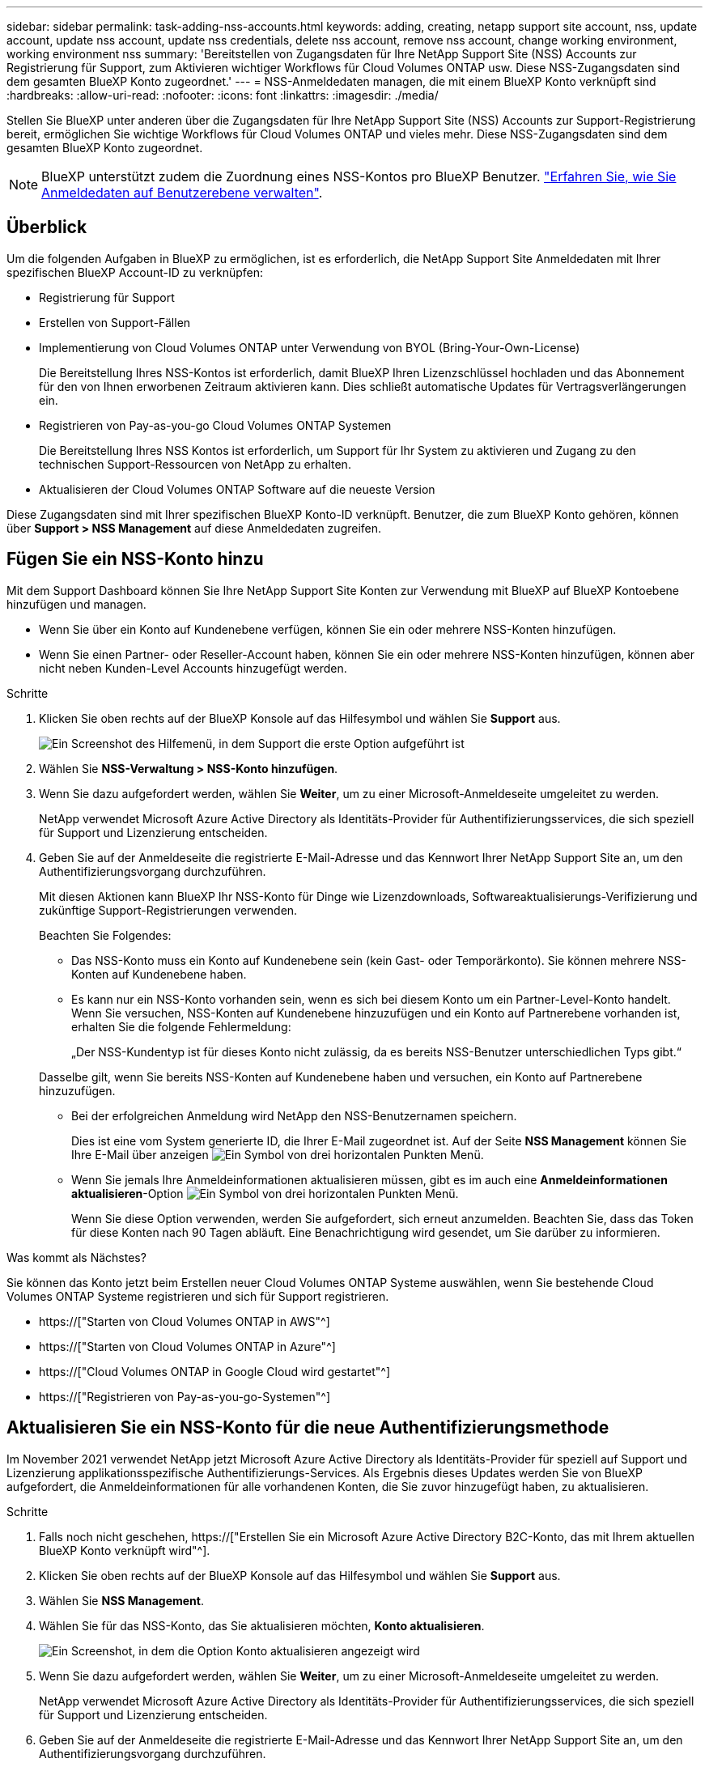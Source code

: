 ---
sidebar: sidebar 
permalink: task-adding-nss-accounts.html 
keywords: adding, creating, netapp support site account, nss, update account, update nss account, update nss credentials, delete nss account, remove nss account, change working environment, working environment nss 
summary: 'Bereitstellen von Zugangsdaten für Ihre NetApp Support Site (NSS) Accounts zur Registrierung für Support, zum Aktivieren wichtiger Workflows für Cloud Volumes ONTAP usw. Diese NSS-Zugangsdaten sind dem gesamten BlueXP Konto zugeordnet.' 
---
= NSS-Anmeldedaten managen, die mit einem BlueXP Konto verknüpft sind
:hardbreaks:
:allow-uri-read: 
:nofooter: 
:icons: font
:linkattrs: 
:imagesdir: ./media/


[role="lead"]
Stellen Sie BlueXP unter anderen über die Zugangsdaten für Ihre NetApp Support Site (NSS) Accounts zur Support-Registrierung bereit, ermöglichen Sie wichtige Workflows für Cloud Volumes ONTAP und vieles mehr. Diese NSS-Zugangsdaten sind dem gesamten BlueXP Konto zugeordnet.


NOTE: BlueXP unterstützt zudem die Zuordnung eines NSS-Kontos pro BlueXP Benutzer. link:task-manage-user-credentials.html["Erfahren Sie, wie Sie Anmeldedaten auf Benutzerebene verwalten"].



== Überblick

Um die folgenden Aufgaben in BlueXP zu ermöglichen, ist es erforderlich, die NetApp Support Site Anmeldedaten mit Ihrer spezifischen BlueXP Account-ID zu verknüpfen:

* Registrierung für Support
* Erstellen von Support-Fällen
* Implementierung von Cloud Volumes ONTAP unter Verwendung von BYOL (Bring-Your-Own-License)
+
Die Bereitstellung Ihres NSS-Kontos ist erforderlich, damit BlueXP Ihren Lizenzschlüssel hochladen und das Abonnement für den von Ihnen erworbenen Zeitraum aktivieren kann. Dies schließt automatische Updates für Vertragsverlängerungen ein.

* Registrieren von Pay-as-you-go Cloud Volumes ONTAP Systemen
+
Die Bereitstellung Ihres NSS Kontos ist erforderlich, um Support für Ihr System zu aktivieren und Zugang zu den technischen Support-Ressourcen von NetApp zu erhalten.

* Aktualisieren der Cloud Volumes ONTAP Software auf die neueste Version


Diese Zugangsdaten sind mit Ihrer spezifischen BlueXP Konto-ID verknüpft. Benutzer, die zum BlueXP Konto gehören, können über *Support > NSS Management* auf diese Anmeldedaten zugreifen.



== Fügen Sie ein NSS-Konto hinzu

Mit dem Support Dashboard können Sie Ihre NetApp Support Site Konten zur Verwendung mit BlueXP auf BlueXP Kontoebene hinzufügen und managen.

* Wenn Sie über ein Konto auf Kundenebene verfügen, können Sie ein oder mehrere NSS-Konten hinzufügen.
* Wenn Sie einen Partner- oder Reseller-Account haben, können Sie ein oder mehrere NSS-Konten hinzufügen, können aber nicht neben Kunden-Level Accounts hinzugefügt werden.


.Schritte
. Klicken Sie oben rechts auf der BlueXP Konsole auf das Hilfesymbol und wählen Sie *Support* aus.
+
image:https://raw.githubusercontent.com/NetAppDocs/cloud-manager-family/main/media/screenshot-help-support.png["Ein Screenshot des Hilfemenü, in dem Support die erste Option aufgeführt ist"]

. Wählen Sie *NSS-Verwaltung > NSS-Konto hinzufügen*.
. Wenn Sie dazu aufgefordert werden, wählen Sie *Weiter*, um zu einer Microsoft-Anmeldeseite umgeleitet zu werden.
+
NetApp verwendet Microsoft Azure Active Directory als Identitäts-Provider für Authentifizierungsservices, die sich speziell für Support und Lizenzierung entscheiden.

. Geben Sie auf der Anmeldeseite die registrierte E-Mail-Adresse und das Kennwort Ihrer NetApp Support Site an, um den Authentifizierungsvorgang durchzuführen.
+
Mit diesen Aktionen kann BlueXP Ihr NSS-Konto für Dinge wie Lizenzdownloads, Softwareaktualisierungs-Verifizierung und zukünftige Support-Registrierungen verwenden.

+
Beachten Sie Folgendes:

+
** Das NSS-Konto muss ein Konto auf Kundenebene sein (kein Gast- oder Temporärkonto). Sie können mehrere NSS-Konten auf Kundenebene haben.
** Es kann nur ein NSS-Konto vorhanden sein, wenn es sich bei diesem Konto um ein Partner-Level-Konto handelt. Wenn Sie versuchen, NSS-Konten auf Kundenebene hinzuzufügen und ein Konto auf Partnerebene vorhanden ist, erhalten Sie die folgende Fehlermeldung:
+
„Der NSS-Kundentyp ist für dieses Konto nicht zulässig, da es bereits NSS-Benutzer unterschiedlichen Typs gibt.“

+
Dasselbe gilt, wenn Sie bereits NSS-Konten auf Kundenebene haben und versuchen, ein Konto auf Partnerebene hinzuzufügen.

** Bei der erfolgreichen Anmeldung wird NetApp den NSS-Benutzernamen speichern.
+
Dies ist eine vom System generierte ID, die Ihrer E-Mail zugeordnet ist. Auf der Seite *NSS Management* können Sie Ihre E-Mail über anzeigen image:https://raw.githubusercontent.com/NetAppDocs/cloud-manager-family/main/media/icon-nss-menu.png["Ein Symbol von drei horizontalen Punkten"] Menü.

** Wenn Sie jemals Ihre Anmeldeinformationen aktualisieren müssen, gibt es im auch eine *Anmeldeinformationen aktualisieren*-Option image:https://raw.githubusercontent.com/NetAppDocs/cloud-manager-family/main/media/icon-nss-menu.png["Ein Symbol von drei horizontalen Punkten"] Menü.
+
Wenn Sie diese Option verwenden, werden Sie aufgefordert, sich erneut anzumelden. Beachten Sie, dass das Token für diese Konten nach 90 Tagen abläuft. Eine Benachrichtigung wird gesendet, um Sie darüber zu informieren.





.Was kommt als Nächstes?
Sie können das Konto jetzt beim Erstellen neuer Cloud Volumes ONTAP Systeme auswählen, wenn Sie bestehende Cloud Volumes ONTAP Systeme registrieren und sich für Support registrieren.

* https://["Starten von Cloud Volumes ONTAP in AWS"^]
* https://["Starten von Cloud Volumes ONTAP in Azure"^]
* https://["Cloud Volumes ONTAP in Google Cloud wird gestartet"^]
* https://["Registrieren von Pay-as-you-go-Systemen"^]




== Aktualisieren Sie ein NSS-Konto für die neue Authentifizierungsmethode

Im November 2021 verwendet NetApp jetzt Microsoft Azure Active Directory als Identitäts-Provider für speziell auf Support und Lizenzierung applikationsspezifische Authentifizierungs-Services. Als Ergebnis dieses Updates werden Sie von BlueXP aufgefordert, die Anmeldeinformationen für alle vorhandenen Konten, die Sie zuvor hinzugefügt haben, zu aktualisieren.

.Schritte
. Falls noch nicht geschehen, https://["Erstellen Sie ein Microsoft Azure Active Directory B2C-Konto, das mit Ihrem aktuellen BlueXP Konto verknüpft wird"^].
. Klicken Sie oben rechts auf der BlueXP Konsole auf das Hilfesymbol und wählen Sie *Support* aus.
. Wählen Sie *NSS Management*.
. Wählen Sie für das NSS-Konto, das Sie aktualisieren möchten, *Konto aktualisieren*.
+
image:screenshot-nss-update-account.png["Ein Screenshot, in dem die Option Konto aktualisieren angezeigt wird"]

. Wenn Sie dazu aufgefordert werden, wählen Sie *Weiter*, um zu einer Microsoft-Anmeldeseite umgeleitet zu werden.
+
NetApp verwendet Microsoft Azure Active Directory als Identitäts-Provider für Authentifizierungsservices, die sich speziell für Support und Lizenzierung entscheiden.

. Geben Sie auf der Anmeldeseite die registrierte E-Mail-Adresse und das Kennwort Ihrer NetApp Support Site an, um den Authentifizierungsvorgang durchzuführen.
+
Nach Abschluss des Vorgangs sollte das Konto, das Sie aktualisiert haben, nun als _New_ Konto in der Tabelle aufgeführt werden. Die _ältere_ Version des Kontos ist weiterhin in der Tabelle aufgeführt, zusammen mit allen vorhandenen Arbeitsumgebungsverknüpfungen.

. Wenn vorhandene Cloud Volumes ONTAP-Arbeitsumgebungen an die ältere Version des Kontos angeschlossen sind, befolgen Sie die nachstehenden Schritte <<Verbinden Sie eine Arbeitsumgebung mit einem anderen NSS-Konto,Verbinden Sie die Arbeitsumgebungen mit einem anderen NSS-Konto>>.
. Rufen Sie die ältere Version des NSS-Kontos auf, und wählen Sie aus image:icon-action.png["Ein Symbol, das drei seitliche Punkte ist"] Und wählen Sie dann *Löschen*.




== NSS-Anmeldeinformationen aktualisieren

Sie müssen die Anmeldeinformationen für Ihre NSS-Konten in BlueXP aktualisieren, wenn eine der folgenden Ereignisse eintritt:

* Sie ändern die Anmeldeinformationen für das Konto
* Das Aktualisieren-Token für Ihr Konto läuft nach 3 Monaten ab


.Schritte
. Klicken Sie oben rechts auf der BlueXP Konsole auf das Hilfesymbol und wählen Sie *Support* aus.
. Wählen Sie *NSS Management*.
. Wählen Sie für das NSS-Konto, das Sie aktualisieren möchten, aus image:icon-action.png["Ein Symbol, das drei seitliche Punkte ist"] Und wählen Sie dann *Anmeldeinformationen aktualisieren*.
+
image:screenshot-nss-update-credentials.png["Ein Screenshot, der das Aktivitätsmenü für ein NetApp Support Site Konto zeigt, in dem die Option „Löschen“ ausgewählt werden kann"]

. Wenn Sie dazu aufgefordert werden, wählen Sie *Weiter*, um zu einer Microsoft-Anmeldeseite umgeleitet zu werden.
+
NetApp verwendet Microsoft Azure Active Directory als Identitäts-Provider für Authentifizierungsservices, die sich speziell für Support und Lizenzierung entscheiden.

. Geben Sie auf der Anmeldeseite die registrierte E-Mail-Adresse und das Kennwort Ihrer NetApp Support Site an, um den Authentifizierungsvorgang durchzuführen.




== Verbinden Sie eine Arbeitsumgebung mit einem anderen NSS-Konto

Wenn Ihr Unternehmen über mehrere NetApp Support Site Accounts verfügt, können Sie ändern, welches Konto einem Cloud Volumes ONTAP System zugeordnet ist.

Diese Funktion wird nur bei NSS-Konten unterstützt, die für die Verwendung von Microsoft Azure AD konfiguriert sind, das von NetApp zum Identitätsmanagement eingeführt wurde. Bevor Sie diese Funktion verwenden können, müssen Sie *NSS-Konto hinzufügen* oder *Konto aktualisieren* auswählen.

.Schritte
. Klicken Sie oben rechts auf der BlueXP Konsole auf das Hilfesymbol und wählen Sie *Support* aus.
. Wählen Sie *NSS Management*.
. Führen Sie die folgenden Schritte aus, um das NSS-Konto zu ändern:
+
.. Erweitern Sie die Zeile für den NetApp Support Site Account, dem die Arbeitsumgebung derzeit zugeordnet ist.
.. Wählen Sie für die Arbeitsumgebung, für die Sie die Zuordnung ändern möchten, aus image:icon-action.png["Ein Symbol, das drei seitliche Punkte ist"]
.. Wählen Sie *Ändern Sie auf ein anderes NSS-Konto*.
+
image:screenshot-nss-change-account.png["Ein Screenshot, der das Aktivitätsmenü für eine Arbeitsumgebung zeigt, das einem NetApp Support Site Konto zugeordnet ist"]

.. Wählen Sie das Konto aus und wählen Sie dann *Speichern*.






== Zeigen Sie die E-Mail-Adresse für ein NSS-Konto an

Da für die Authentifizierungsdienste von NetApp Support-Site jetzt Microsoft Azure Active Directory verwendet wird, ist der NSS-Benutzername in BlueXP in der Regel eine vom Azure AD generierte Kennung. Als Ergebnis können Sie möglicherweise nicht sofort die E-Mail-Adresse kennen, die mit diesem Konto verknüpft ist. Aber BlueXP hat die Möglichkeit, Ihnen die zugehörige E-Mail-Adresse anzuzeigen.


TIP: Wenn Sie die NSS-Verwaltungsseite aufrufen, generiert BlueXP für jedes Konto in der Tabelle ein Token. Dieses Token enthält Informationen zur zugehörigen E-Mail-Adresse. Das Token wird dann entfernt, wenn Sie die Seite verlassen. Die Informationen werden niemals zwischengespeichert, wodurch Ihre Privatsphäre geschützt wird.

.Schritte
. Klicken Sie oben rechts auf der BlueXP Konsole auf das Hilfesymbol und wählen Sie *Support* aus.
. Wählen Sie *NSS Management*.
. Wählen Sie für das NSS-Konto, das Sie aktualisieren möchten, aus image:icon-action.png["Ein Symbol, das drei seitliche Punkte ist"] Und wählen Sie dann *E-Mail-Adresse anzeigen*.
+
image:screenshot-nss-display-email.png["Ein Screenshot, der das Aktivitätsmenü für ein NetApp Support Site Konto anzeigt, in dem die E-Mail-Adresse angezeigt werden kann."]



.Ergebnis
BlueXP zeigt den Benutzernamen und die zugehörige E-Mail-Adresse der NetApp Support Website an. Sie können die Schaltfläche Kopieren verwenden, um die E-Mail-Adresse zu kopieren.



== Entfernen Sie ein NSS-Konto

Löschen Sie alle NSS-Konten, die Sie nicht mehr mit BlueXP verwenden möchten.

Sie können kein Konto löschen, das derzeit einer Cloud Volumes ONTAP Arbeitsumgebung zugeordnet ist. Das müssen Sie zuerst <<Verbinden Sie eine Arbeitsumgebung mit einem anderen NSS-Konto,Verbinden Sie die Arbeitsumgebungen mit einem anderen NSS-Konto>>.

.Schritte
. Klicken Sie oben rechts auf der BlueXP Konsole auf das Hilfesymbol und wählen Sie *Support* aus.
. Wählen Sie *NSS Management*.
. Wählen Sie für das NSS-Konto, das Sie löschen möchten, aus image:icon-action.png["Ein Symbol, das drei seitliche Punkte ist"] Und wählen Sie dann *Löschen*.
+
image:screenshot-nss-delete.png["Ein Screenshot, der das Aktivitätsmenü für ein NetApp Support Site Konto zeigt, in dem die Option „Löschen“ ausgewählt werden kann"]

. Wählen Sie *Löschen*, um zu bestätigen.

